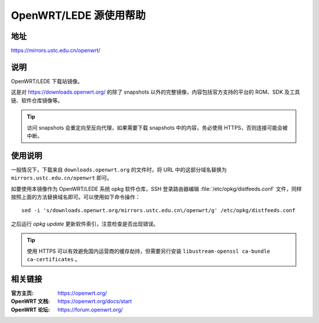 =======================
OpenWRT/LEDE 源使用帮助
=======================

地址
====

https://mirrors.ustc.edu.cn/openwrt/

说明
====

OpenWRT/LEDE 下载站镜像。

这是对 https://downloads.openwrt.org/ 的除了 snapshots 以外的完整镜像，内容包括官方支持的平台的 ROM、SDK 及工具链、软件仓库镜像等。

.. tip::
    访问 snapshots 会重定向至反向代理，如果需要下载 snapshots 中的内容，务必使用 HTTPS，否则连接可能会被中断。

使用说明
========

一般情况下，下载来自 ``downloads.openwrt.org`` 的文件时，将 URL 中的这部分域名替换为 ``mirrors.ustc.edu.cn/openwrt`` 即可。

如要使用本镜像作为 OpenWRT/LEDE 系统 opkg 软件仓库，SSH 登录路由器编辑 :file:`/etc/opkg/distfeeds.conf` 文件，同样按照上面的方法替换域名即可。可以使用如下命令操作：

::

    sed -i 's/downloads.openwrt.org/mirrors.ustc.edu.cn\/openwrt/g' /etc/opkg/distfeeds.conf

之后运行 `opkg update` 更新软件索引，注意检查是否出现错误。

.. tip::
    使用 HTTPS 可以有效避免国内运营商的缓存劫持，但需要另行安装 ``libustream-openssl ca-bundle ca-certificates`` 。

相关链接
========

:官方主页: https://openwrt.org/
:OpenWRT 文档: https://openwrt.org/docs/start
:OpenWRT 论坛: https://forum.openwrt.org/

